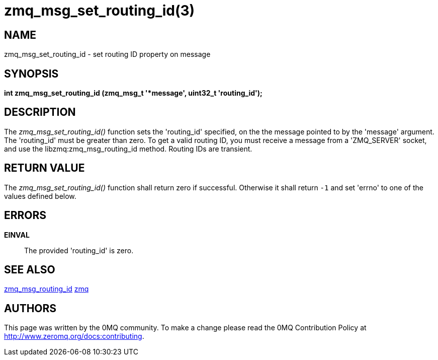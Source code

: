 = zmq_msg_set_routing_id(3)


== NAME

zmq_msg_set_routing_id - set routing ID property on message


== SYNOPSIS
*int zmq_msg_set_routing_id (zmq_msg_t '*message', uint32_t 'routing_id');*


== DESCRIPTION
The _zmq_msg_set_routing_id()_ function sets the 'routing_id' specified, on the
the message pointed to by the 'message' argument. The 'routing_id' must be
greater than zero. To get a valid routing ID, you must receive a message
from a 'ZMQ_SERVER' socket, and use the libzmq:zmq_msg_routing_id method.
Routing IDs are transient.


== RETURN VALUE
The _zmq_msg_set_routing_id()_ function shall return zero if successful. Otherwise it
shall return `-1` and set 'errno' to one of the values defined below.


== ERRORS
*EINVAL*::
The provided 'routing_id' is zero.


== SEE ALSO
xref:zmq_msg_routing_id.adoc[zmq_msg_routing_id]
xref:zmq.adoc[zmq]


== AUTHORS
This page was written by the 0MQ community. To make a change please
read the 0MQ Contribution Policy at <http://www.zeromq.org/docs:contributing>.
